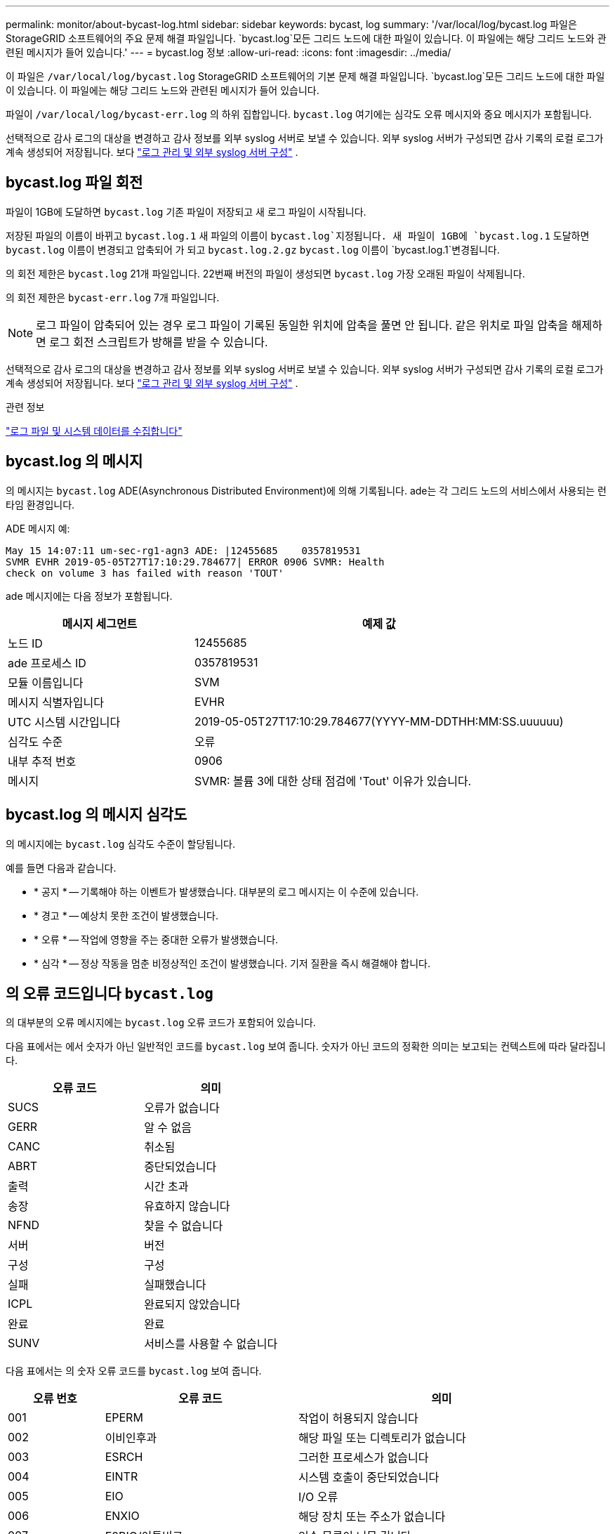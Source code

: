 ---
permalink: monitor/about-bycast-log.html 
sidebar: sidebar 
keywords: bycast, log 
summary: '/var/local/log/bycast.log 파일은 StorageGRID 소프트웨어의 주요 문제 해결 파일입니다.  `bycast.log`모든 그리드 노드에 대한 파일이 있습니다. 이 파일에는 해당 그리드 노드와 관련된 메시지가 들어 있습니다.' 
---
= bycast.log 정보
:allow-uri-read: 
:icons: font
:imagesdir: ../media/


[role="lead"]
이 파일은 `/var/local/log/bycast.log` StorageGRID 소프트웨어의 기본 문제 해결 파일입니다.  `bycast.log`모든 그리드 노드에 대한 파일이 있습니다. 이 파일에는 해당 그리드 노드와 관련된 메시지가 들어 있습니다.

파일이 `/var/local/log/bycast-err.log` 의 하위 집합입니다. `bycast.log` 여기에는 심각도 오류 메시지와 중요 메시지가 포함됩니다.

선택적으로 감사 로그의 대상을 변경하고 감사 정보를 외부 syslog 서버로 보낼 수 있습니다.  외부 syslog 서버가 구성되면 감사 기록의 로컬 로그가 계속 생성되어 저장됩니다. 보다 link:../monitor/configure-log-management.html["로그 관리 및 외부 syslog 서버 구성"] .



== bycast.log 파일 회전

파일이 1GB에 도달하면 `bycast.log` 기존 파일이 저장되고 새 로그 파일이 시작됩니다.

저장된 파일의 이름이 바뀌고 `bycast.log.1` 새 파일의 이름이 `bycast.log`지정됩니다. 새 파일이 1GB에 `bycast.log.1` 도달하면 `bycast.log` 이름이 변경되고 압축되어 가 되고 `bycast.log.2.gz` `bycast.log` 이름이 `bycast.log.1`변경됩니다.

의 회전 제한은 `bycast.log` 21개 파일입니다. 22번째 버전의 파일이 생성되면 `bycast.log` 가장 오래된 파일이 삭제됩니다.

의 회전 제한은 `bycast-err.log` 7개 파일입니다.


NOTE: 로그 파일이 압축되어 있는 경우 로그 파일이 기록된 동일한 위치에 압축을 풀면 안 됩니다. 같은 위치로 파일 압축을 해제하면 로그 회전 스크립트가 방해를 받을 수 있습니다.

선택적으로 감사 로그의 대상을 변경하고 감사 정보를 외부 syslog 서버로 보낼 수 있습니다.  외부 syslog 서버가 구성되면 감사 기록의 로컬 로그가 계속 생성되어 저장됩니다. 보다 link:../monitor/configure-log-management.html["로그 관리 및 외부 syslog 서버 구성"] .

.관련 정보
link:collecting-log-files-and-system-data.html["로그 파일 및 시스템 데이터를 수집합니다"]



== bycast.log 의 메시지

의 메시지는 `bycast.log` ADE(Asynchronous Distributed Environment)에 의해 기록됩니다. ade는 각 그리드 노드의 서비스에서 사용되는 런타임 환경입니다.

ADE 메시지 예:

[listing]
----
May 15 14:07:11 um-sec-rg1-agn3 ADE: |12455685    0357819531
SVMR EVHR 2019-05-05T27T17:10:29.784677| ERROR 0906 SVMR: Health
check on volume 3 has failed with reason 'TOUT'
----
ade 메시지에는 다음 정보가 포함됩니다.

[cols="1a,2a"]
|===
| 메시지 세그먼트 | 예제 값 


 a| 
노드 ID
| 12455685 


 a| 
ade 프로세스 ID
| 0357819531 


 a| 
모듈 이름입니다
| SVM 


 a| 
메시지 식별자입니다
| EVHR 


 a| 
UTC 시스템 시간입니다
| 2019-05-05T27T17:10:29.784677(YYYY-MM-DDTHH:MM:SS.uuuuuu) 


 a| 
심각도 수준
| 오류 


 a| 
내부 추적 번호
| 0906 


 a| 
메시지
| SVMR: 볼륨 3에 대한 상태 점검에 'Tout' 이유가 있습니다. 
|===


== bycast.log 의 메시지 심각도

의 메시지에는 `bycast.log` 심각도 수준이 할당됩니다.

예를 들면 다음과 같습니다.

* * 공지 * -- 기록해야 하는 이벤트가 발생했습니다. 대부분의 로그 메시지는 이 수준에 있습니다.
* * 경고 * -- 예상치 못한 조건이 발생했습니다.
* * 오류 * -- 작업에 영향을 주는 중대한 오류가 발생했습니다.
* * 심각 * -- 정상 작동을 멈춘 비정상적인 조건이 발생했습니다. 기저 질환을 즉시 해결해야 합니다.




== 의 오류 코드입니다 `bycast.log`

의 대부분의 오류 메시지에는 `bycast.log` 오류 코드가 포함되어 있습니다.

다음 표에서는 에서 숫자가 아닌 일반적인 코드를 `bycast.log` 보여 줍니다. 숫자가 아닌 코드의 정확한 의미는 보고되는 컨텍스트에 따라 달라집니다.

[cols="1a,1a"]
|===
| 오류 코드 | 의미 


 a| 
SUCS
 a| 
오류가 없습니다



 a| 
GERR
 a| 
알 수 없음



 a| 
CANC
 a| 
취소됨



 a| 
ABRT
 a| 
중단되었습니다



 a| 
출력
 a| 
시간 초과



 a| 
송장
 a| 
유효하지 않습니다



 a| 
NFND
 a| 
찾을 수 없습니다



 a| 
서버
 a| 
버전



 a| 
구성
 a| 
구성



 a| 
실패
 a| 
실패했습니다



 a| 
ICPL
 a| 
완료되지 않았습니다



 a| 
완료
 a| 
완료



 a| 
SUNV
 a| 
서비스를 사용할 수 없습니다

|===
다음 표에서는 의 숫자 오류 코드를 `bycast.log` 보여 줍니다.

[cols="1a,2a,3a"]
|===
| 오류 번호 | 오류 코드 | 의미 


 a| 
001
 a| 
EPERM
 a| 
작업이 허용되지 않습니다



 a| 
002
 a| 
이비인후과
 a| 
해당 파일 또는 디렉토리가 없습니다



 a| 
003
 a| 
ESRCH
 a| 
그러한 프로세스가 없습니다



 a| 
004
 a| 
EINTR
 a| 
시스템 호출이 중단되었습니다



 a| 
005
 a| 
EIO
 a| 
I/O 오류



 a| 
006
 a| 
ENXIO
 a| 
해당 장치 또는 주소가 없습니다



 a| 
007
 a| 
E2BIG/이투비그
 a| 
인수 목록이 너무 깁니다



 a| 
008
 a| 
ENOEXEC
 a| 
exec 형식 오류입니다



 a| 
009
 a| 
EBADF
 a| 
파일 번호가 잘못되었습니다



 a| 
010
 a| 
ECHILD
 a| 
하위 프로세스가 없습니다



 a| 
011
 a| 
EAGAIN
 a| 
다시 시도하십시오



 a| 
012
 a| 
ENOMEM
 a| 
메모리가 부족합니다



 a| 
013
 a| 
EACCES를 참조하십시오
 a| 
권한이 거부되었습니다



 a| 
014
 a| 
기본값
 a| 
주소가 잘못되었습니다



 a| 
015
 a| 
ENOTBLK
 a| 
블록 장치가 필요합니다



 a| 
016
 a| 
EBUSY(확장
 a| 
장치 또는 리소스가 사용 중입니다



 a| 
017
 a| 
EEXIST
 a| 
파일이 있습니다



 a| 
018
 a| 
예
 a| 
장치 간 링크



 a| 
019
 a| 
ENODEV
 a| 
해당 장치가 없습니다



 a| 
020
 a| 
ENOTDIR
 a| 
디렉토리가 아닙니다



 a| 
021
 a| 
EISDIR
 a| 
는 디렉토리입니다



 a| 
022
 a| 
EINVAL
 a| 
인수가 잘못되었습니다



 a| 
023
 a| 
ENFILE
 a| 
파일 테이블 오버플로



 a| 
024
 a| 
EMFILE
 a| 
열려 있는 파일이 너무 많습니다



 a| 
025
 a| 
ENOTTY
 a| 
타자가 아닙니다



 a| 
026
 a| 
ETXTBSY
 a| 
텍스트 파일이 사용 중입니다



 a| 
027
 a| 
EFBIG
 a| 
파일이 너무 큽니다



 a| 
028
 a| 
ENOSPC
 a| 
장치에 남은 공간이 없습니다



 a| 
029
 a| 
ESPIPE
 a| 
잘못된 탐색



 a| 
030
 a| 
EROFS
 a| 
읽기 전용 파일 시스템입니다



 a| 
031
 a| 
EMLINK
 a| 
링크가 너무 많습니다



 a| 
032
 a| 
EPIPE
 a| 
파이프 파손



 a| 
033
 a| 
에돔
 a| 
함수 도메인에서 수학 인수를 제외합니다



 a| 
034
 a| 
ERANGE
 a| 
수학 결과를 표현할 수 없습니다



 a| 
035
 a| 
EDEADLK
 a| 
리소스 교착 상태가 발생합니다



 a| 
036
 a| 
ENAMETOOLING
 a| 
파일 이름이 너무 깁니다



 a| 
037
 a| 
ENOLCK
 a| 
사용 가능한 레코드 잠금이 없습니다



 a| 
038
 a| 
ENOSYS
 a| 
기능이 구현되지 않았습니다



 a| 
039
 a| 
ENOTEMPTY
 a| 
디렉토리가 비어 있지 않습니다



 a| 
040
 a| 
ELOOP
 a| 
너무 많은 심볼 링크가 발견되었습니다



 a| 
041
 a| 
 a| 



 a| 
042
 a| 
ENOMSG
 a| 
원하는 유형의 메시지가 없습니다



 a| 
043
 a| 
EIDRM
 a| 
식별자가 제거되었습니다



 a| 
044
 a| 
ECHRNG
 a| 
채널 번호가 범위를 벗어났습니다



 a| 
045
 a| 
이엘투NSYNC
 a| 
레벨 2가 동기화되지 않았습니다



 a| 
046
 a| 
EL3HLT/엘쓰리엘트
 a| 
레벨 3가 정지되었습니다



 a| 
047
 a| 
EL3RST 를 참조하십시오
 a| 
레벨 3 재설정



 a| 
048
 a| 
ELNNG
 a| 
링크 번호가 범위를 벗어났습니다



 a| 
049
 a| 
EUNATCH
 a| 
프로토콜 드라이버가 연결되지 않았습니다



 a| 
050
 a| 
ENOCSI
 a| 
사용 가능한 CSI 구조가 없습니다



 a| 
051
 a| 
EL2HLT/엘투훌트
 a| 
레벨 2가 정지되었습니다



 a| 
052
 a| 
EBADE
 a| 
잘못된 교환입니다



 a| 
053
 a| 
EBADR
 a| 
요청 설명자가 잘못되었습니다



 a| 
054
 a| 
엑블
 a| 
Exchange가 가득 찼습니다



 a| 
055
 a| 
에노ANO
 a| 
양극 없음



 a| 
056
 a| 
EBADRQC
 a| 
잘못된 요청 코드입니다



 a| 
057
 a| 
EBADDSLT
 a| 
슬롯이 잘못되었습니다



 a| 
058
 a| 
 a| 



 a| 
059
 a| 
EBFONT(2박
 a| 
잘못된 글꼴 파일 형식입니다



 a| 
060
 a| 
ENOSTR
 a| 
장치가 스트림이 아닙니다



 a| 
061
 a| 
데이터
 a| 
사용 가능한 데이터가 없습니다



 a| 
062
 a| 
eTIME
 a| 
타이머가 만료되었습니다



 a| 
063
 a| 
ENOSR
 a| 
스트림 리소스가 없습니다



 a| 
064
 a| 
ENONET
 a| 
컴퓨터가 네트워크에 없습니다



 a| 
065
 a| 
ENOPKG
 a| 
패키지가 설치되지 않았습니다



 a| 
066
 a| 
EREMOTE
 a| 
객체가 원격입니다



 a| 
067
 a| 
ENOLINK
 a| 
링크가 분리되었습니다



 a| 
068
 a| 
EADV
 a| 
오류 알림



 a| 
069
 a| 
ESRMNT
 a| 
Srmount 오류입니다



 a| 
070
 a| 
eComm
 a| 
전송 시 통신 오류가 발생했습니다



 a| 
071
 a| 
EPROTO(EPROTO
 a| 
프로토콜 오류입니다



 a| 
072
 a| 
EMULTIHOP
 a| 
멀티홉을 시도했습니다



 a| 
073
 a| 
EDOTDOT
 a| 
RFS 특정 오류입니다



 a| 
074
 a| 
EBADMSG
 a| 
데이터 메시지가 아닙니다



 a| 
075
 a| 
EOVERFLOW
 a| 
값이 정의된 데이터 형식에 비해 너무 큽니다



 a| 
076
 a| 
ENOTUNIQ
 a| 
이름이 네트워크에서 고유하지 않습니다



 a| 
077
 a| 
EBADFD
 a| 
파일 설명자가 잘못된 상태입니다



 a| 
078
 a| 
EREMCHG
 a| 
원격 주소가 변경되었습니다



 a| 
079
 a| 
ElibACC
 a| 
필요한 공유 라이브러리에 액세스할 수 없습니다



 a| 
080
 a| 
온라인 서비스
 a| 
손상된 공유 라이브러리에 액세스 중입니다



 a| 
081
 a| 
엘리브SCN
 a| 



 a| 
082
 a| 
엘리브맥스
 a| 
너무 많은 공유 라이브러리에서 연결을 시도하는 중입니다



 a| 
083
 a| 
ELIBEXEC
 a| 
공유 라이브러리를 직접 실행 할 수 없습니다



 a| 
084
 a| 
에일세큐
 a| 
잘못된 바이트 시퀀스입니다



 a| 
085
 a| 
ERESTART
 a| 
중단된 시스템 통화를 다시 시작해야 합니다



 a| 
086
 a| 
테스트 IPE
 a| 
스트림 파이프 오류입니다



 a| 
087
 a| 
EUSERS
 a| 
사용자가 너무 많습니다



 a| 
088
 a| 
ENOTSOCK
 a| 
비소켓에서 소켓 작동



 a| 
089
 a| 
EDESTADDREQ
 a| 
대상 주소가 필요합니다



 a| 
090
 a| 
EMSGSIZE
 a| 
메시지가 너무 깁니다



 a| 
091
 a| 
EPROTOTYPE
 a| 
소켓 프로토콜 유형이 잘못되었습니다



 a| 
092
 a| 
ENOPROTOOPT
 a| 
프로토콜을 사용할 수 없습니다



 a| 
093
 a| 
EPROTONOSUPPORT를 참조하십시오
 a| 
지원되지 않는 프로토콜입니다



 a| 
094
 a| 
ESOCKTNOSUPPORT
 a| 
지원되지 않는 소켓 유형입니다



 a| 
095
 a| 
EOPNOTSUPP
 a| 
전송 엔드포인트에서 지원되지 않는 작업입니다



 a| 
096
 a| 
EPFNOSUPPORT
 a| 
프로토콜 제품군이 지원되지 않습니다



 a| 
097
 a| 
EAFNOSUPPORT를 참조하십시오
 a| 
프로토콜에서 지원되지 않는 주소 제품군입니다



 a| 
098
 a| 
EADDRINUSE
 a| 
이미 사용 중인 주소입니다



 a| 
099
 a| 
EADDRNOTAVAIL
 a| 
요청한 주소를 할당할 수 없습니다



 a| 
100
 a| 
ENETDOWN
 a| 
네트워크가 다운되었습니다



 a| 
101
 a| 
ENETUNREACH를 참조하십시오
 a| 
네트워크에 연결할 수 없습니다



 a| 
102
 a| 
네테세트
 a| 
재설정으로 인해 네트워크 연결이 끊어졌습니다



 a| 
103
 a| 
연결\nECONNABORTED
 a| 
소프트웨어에서 연결을 종료했습니다



 a| 
104
 a| 
ECONNRESET
 a| 
피어에 의해 연결이 재설정되었습니다



 a| 
105
 a| 
ENOBUFS
 a| 
사용 가능한 버퍼 공간이 없습니다



 a| 
106
 a| 
EISCONN
 a| 
전송 엔드포인트가 이미 연결되어 있습니다



 a| 
107
 a| 
ENOTCONN
 a| 
전송 엔드포인트가 연결되지 않았습니다



 a| 
108
 a| 
ESHUTDOWN
 a| 
전송 엔드포인트 종료 후 전송할 수 없습니다



 a| 
109
 a| 
이토마이닉스
 a| 
참조가 너무 많습니다: 연결할 수 없습니다



 a| 
110
 a| 
이테크진
 a| 
연결 시간이 초과되었습니다



 a| 
111
 a| 
ECONNEREFUSED
 a| 
연결이 거부되었습니다



 a| 
112
 a| 
EHOSTDOWN
 a| 
호스트가 다운되었습니다



 a| 
113
 a| 
EHOSTUNREACH를 선택합니다
 a| 
호스트에 대한 경로가 없습니다



 a| 
114
 a| 
EALREADY
 a| 
작업이 이미 진행 중입니다



 a| 
115
 a| 
설치
 a| 
작업이 진행 중입니다



 a| 
116
 a| 
 a| 



 a| 
117
 a| 
유럽 연합
 a| 
구조를 청소해야 합니다



 a| 
118
 a| 
ENOTAM
 a| 
XENIX 명명된 형식 파일이 아닙니다



 a| 
119
 a| 
에나비IL
 a| 
XENIX 세마포는 사용할 수 없습니다



 a| 
120
 a| 
EISNAM
 a| 
명명된 형식 파일입니다



 a| 
121
 a| 
EREMOTEIO
 a| 
원격 I/O 오류입니다



 a| 
122
 a| 
EDQUOT
 a| 
할당량이 초과되었습니다



 a| 
123
 a| 
ENOMEDIUM
 a| 
미디어를 찾을 수 없습니다



 a| 
124
 a| 
EMEDIUMTYPE
 a| 
잘못된 매체 유형입니다



 a| 
125
 a| 
ECANCELED
 a| 
작업이 취소되었습니다



 a| 
126
 a| 
ENOKEY
 a| 
필수 키를 사용할 수 없습니다



 a| 
127
 a| 
에케예피레드
 a| 
키가 만료되었습니다



 a| 
128
 a| 
EKEYREVOKED
 a| 
키가 취소되었습니다



 a| 
129
 a| 
EKEYREJECTED
 a| 
서비스가 키를 거부했습니다



 a| 
130
 a| 
EOWNERDEAD
 a| 
확실한 돌연변이: 주인이 죽었다



 a| 
131
 a| 
복구불가
 a| 
강력한 뮤텍스의 경우: 상태를 복구할 수 없습니다

|===